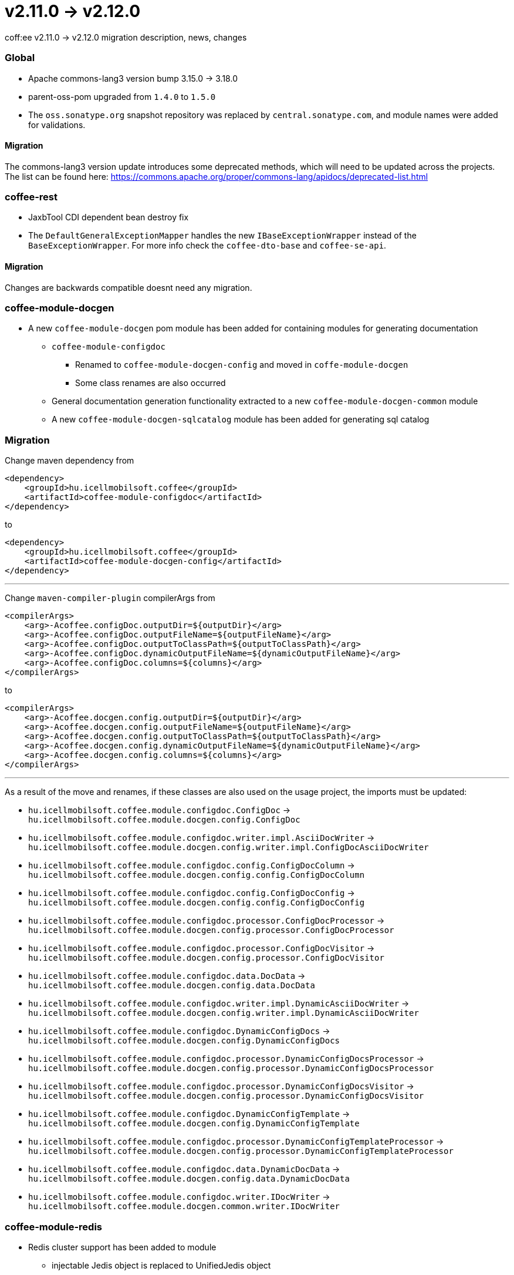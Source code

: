 = v2.11.0 → v2.12.0

coff:ee v2.11.0 -> v2.12.0 migration description, news, changes

=== Global

* Apache commons-lang3 version bump 3.15.0 -> 3.18.0
* parent-oss-pom upgraded from `1.4.0` to `1.5.0`
* The `oss.sonatype.org` snapshot repository was replaced by `central.sonatype.com`, and module names were added for validations.

==== Migration
The commons-lang3 version update introduces some deprecated methods, which will need to be updated across the projects. The list can be found here: https://commons.apache.org/proper/commons-lang/apidocs/deprecated-list.html

=== coffee-rest
* JaxbTool CDI dependent bean destroy fix
* The `DefaultGeneralExceptionMapper` handles the new `IBaseExceptionWrapper` instead of the `BaseExceptionWrapper`. For more info check the `coffee-dto-base` and `coffee-se-api`.

==== Migration
Changes are backwards compatible doesnt need any migration.

=== coffee-module-docgen

* A new `coffee-module-docgen` pom module has been added for containing modules for generating documentation
** `coffee-module-configdoc`
*** Renamed to `coffee-module-docgen-config` and moved in `coffe-module-docgen`
*** Some class renames are also occurred
** General documentation generation functionality extracted to a new `coffee-module-docgen-common` module
** A new `coffee-module-docgen-sqlcatalog` module has been added for generating sql catalog

=== Migration

Change maven dependency from
----
<dependency>
    <groupId>hu.icellmobilsoft.coffee</groupId>
    <artifactId>coffee-module-configdoc</artifactId>
</dependency>
----
to
----
<dependency>
    <groupId>hu.icellmobilsoft.coffee</groupId>
    <artifactId>coffee-module-docgen-config</artifactId>
</dependency>
----

---

Change `maven-compiler-plugin` compilerArgs from
----
<compilerArgs>
    <arg>-Acoffee.configDoc.outputDir=${outputDir}</arg>
    <arg>-Acoffee.configDoc.outputFileName=${outputFileName}</arg>
    <arg>-Acoffee.configDoc.outputToClassPath=${outputToClassPath}</arg>
    <arg>-Acoffee.configDoc.dynamicOutputFileName=${dynamicOutputFileName}</arg>
    <arg>-Acoffee.configDoc.columns=${columns}</arg>
</compilerArgs>
----

to

----
<compilerArgs>
    <arg>-Acoffee.docgen.config.outputDir=${outputDir}</arg>
    <arg>-Acoffee.docgen.config.outputFileName=${outputFileName}</arg>
    <arg>-Acoffee.docgen.config.outputToClassPath=${outputToClassPath}</arg>
    <arg>-Acoffee.docgen.config.dynamicOutputFileName=${dynamicOutputFileName}</arg>
    <arg>-Acoffee.docgen.config.columns=${columns}</arg>
</compilerArgs>
----

---

As a result of the move and renames, if these classes are also used on the usage project, the imports must be updated:

* `hu.icellmobilsoft.coffee.module.configdoc.ConfigDoc` -> `hu.icellmobilsoft.coffee.module.docgen.config.ConfigDoc`
* `hu.icellmobilsoft.coffee.module.configdoc.writer.impl.AsciiDocWriter` -> `hu.icellmobilsoft.coffee.module.docgen.config.writer.impl.ConfigDocAsciiDocWriter`
* `hu.icellmobilsoft.coffee.module.configdoc.config.ConfigDocColumn` -> `hu.icellmobilsoft.coffee.module.docgen.config.config.ConfigDocColumn`
* `hu.icellmobilsoft.coffee.module.configdoc.config.ConfigDocConfig` -> `hu.icellmobilsoft.coffee.module.docgen.config.config.ConfigDocConfig`
* `hu.icellmobilsoft.coffee.module.configdoc.processor.ConfigDocProcessor` -> `hu.icellmobilsoft.coffee.module.docgen.config.processor.ConfigDocProcessor`
* `hu.icellmobilsoft.coffee.module.configdoc.processor.ConfigDocVisitor` -> `hu.icellmobilsoft.coffee.module.docgen.config.processor.ConfigDocVisitor`
* `hu.icellmobilsoft.coffee.module.configdoc.data.DocData` -> `hu.icellmobilsoft.coffee.module.docgen.config.data.DocData`
* `hu.icellmobilsoft.coffee.module.configdoc.writer.impl.DynamicAsciiDocWriter` -> `hu.icellmobilsoft.coffee.module.docgen.config.writer.impl.DynamicAsciiDocWriter`
* `hu.icellmobilsoft.coffee.module.configdoc.DynamicConfigDocs` -> `hu.icellmobilsoft.coffee.module.docgen.config.DynamicConfigDocs`
*  `hu.icellmobilsoft.coffee.module.configdoc.processor.DynamicConfigDocsProcessor` -> `hu.icellmobilsoft.coffee.module.docgen.config.processor.DynamicConfigDocsProcessor`
* `hu.icellmobilsoft.coffee.module.configdoc.processor.DynamicConfigDocsVisitor` -> `hu.icellmobilsoft.coffee.module.docgen.config.processor.DynamicConfigDocsVisitor`
* `hu.icellmobilsoft.coffee.module.configdoc.DynamicConfigTemplate` -> `hu.icellmobilsoft.coffee.module.docgen.config.DynamicConfigTemplate`
* `hu.icellmobilsoft.coffee.module.configdoc.processor.DynamicConfigTemplateProcessor` -> `hu.icellmobilsoft.coffee.module.docgen.config.processor.DynamicConfigTemplateProcessor`
* `hu.icellmobilsoft.coffee.module.configdoc.data.DynamicDocData` -> `hu.icellmobilsoft.coffee.module.docgen.config.data.DynamicDocData`
* `hu.icellmobilsoft.coffee.module.configdoc.writer.IDocWriter` -> `hu.icellmobilsoft.coffee.module.docgen.common.writer.IDocWriter`

=== coffee-module-redis
* Redis cluster support has been added to module
** injectable Jedis object is replaced to UnifiedJedis object
** `cluster` configuration key has been added to redis configuration, which contains an url or url list in `$(host):$(port)` format, example:

[source,yaml]
----
coffee:
    redis:
        ...
        auth:
            ...
            cluster:
              - sample-sandbox.icellmobilsoft.hu:6380
              - sample-sandbox.icellmobilsoft.hu:6381
----

==== Migration
As the result of replacing Jedis object, in the usage project must update Jedis usages to UnifiedJedis.

=== coffee-quarkus-extensions
* Every groupId has been changed from `hu.icellmobilsoft.coffee` to `hu.icellmobilsoft.coffee.quarkus`
* Description: <<common_coffee-quarkus-extensions, coffee-quarkus-extensions>>

==== Migration
In projects using quarkus extensions, the groupIds must be changed from `hu.icellmobilsoft.coffee` to `hu.icellmobilsoft.coffee.quarkus`.

=== coffee-dto-base
`BaseExceptionWrapper` interface has been deprecated and a new alternative is introduced in `coffee-se-api`: 
`hu.icellmobilsoft.coffee.se.api.exception.wrapper.IBaseExceptionWrapper`.

==== Migration
The changes are backwards compatible and do not require any migration. However, it is recommended to use the new `IBaseExceptionWrapper` at the project level.

=== coffee-se-api
A new `IBaseExceptionWrapper` has been introduced as a replacement for `BaseExceptionWrapper`.

==== Migration
The changes are backwards compatible and do not require any migration. It is recommended to use this new interface instead of `BaseExceptionWrapper`.
